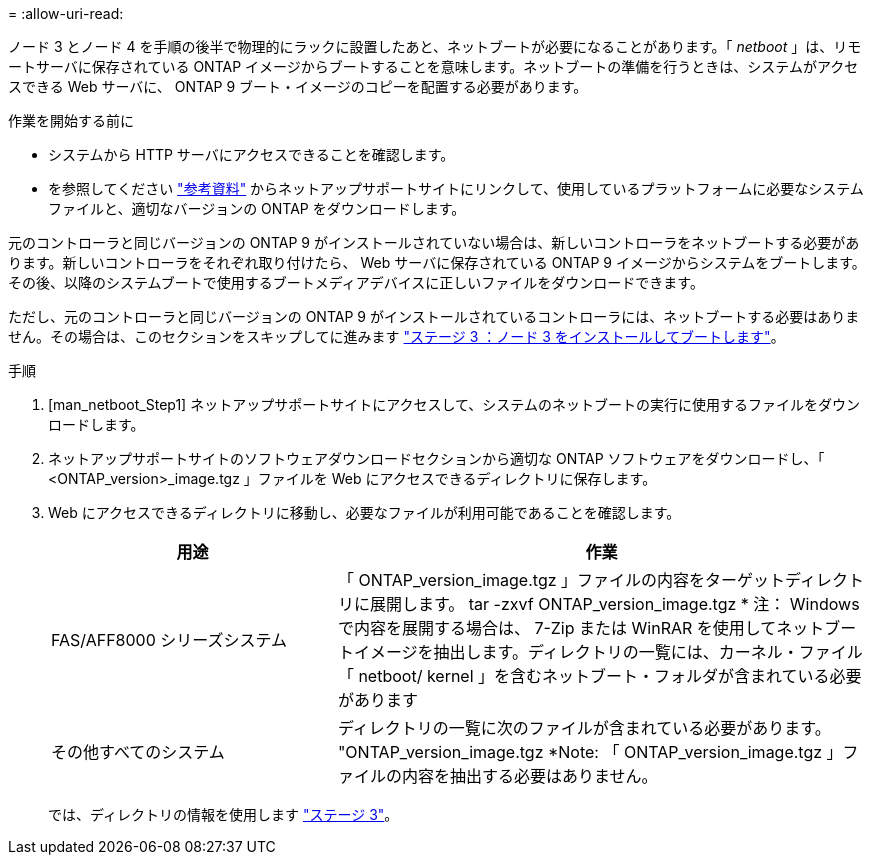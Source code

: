 = 
:allow-uri-read: 


ノード 3 とノード 4 を手順の後半で物理的にラックに設置したあと、ネットブートが必要になることがあります。「 _netboot_ 」は、リモートサーバに保存されている ONTAP イメージからブートすることを意味します。ネットブートの準備を行うときは、システムがアクセスできる Web サーバに、 ONTAP 9 ブート・イメージのコピーを配置する必要があります。

.作業を開始する前に
* システムから HTTP サーバにアクセスできることを確認します。
* を参照してください link:other_references.html["参考資料"] からネットアップサポートサイトにリンクして、使用しているプラットフォームに必要なシステムファイルと、適切なバージョンの ONTAP をダウンロードします。


元のコントローラと同じバージョンの ONTAP 9 がインストールされていない場合は、新しいコントローラをネットブートする必要があります。新しいコントローラをそれぞれ取り付けたら、 Web サーバに保存されている ONTAP 9 イメージからシステムをブートします。その後、以降のシステムブートで使用するブートメディアデバイスに正しいファイルをダウンロードできます。

ただし、元のコントローラと同じバージョンの ONTAP 9 がインストールされているコントローラには、ネットブートする必要はありません。その場合は、このセクションをスキップしてに進みます link:stage_3_install_boot_node3.html["ステージ 3 ：ノード 3 をインストールしてブートします"]。

.手順
. [man_netboot_Step1] ネットアップサポートサイトにアクセスして、システムのネットブートの実行に使用するファイルをダウンロードします。
. ネットアップサポートサイトのソフトウェアダウンロードセクションから適切な ONTAP ソフトウェアをダウンロードし、「 <ONTAP_version>_image.tgz 」ファイルを Web にアクセスできるディレクトリに保存します。
. Web にアクセスできるディレクトリに移動し、必要なファイルが利用可能であることを確認します。
+
[cols="35,65"]
|===
| 用途 | 作業 


| FAS/AFF8000 シリーズシステム | 「 ONTAP_version_image.tgz 」ファイルの内容をターゲットディレクトリに展開します。 tar -zxvf ONTAP_version_image.tgz * 注： Windows で内容を展開する場合は、 7-Zip または WinRAR を使用してネットブートイメージを抽出します。ディレクトリの一覧には、カーネル・ファイル「 netboot/ kernel 」を含むネットブート・フォルダが含まれている必要があります 


| その他すべてのシステム | ディレクトリの一覧に次のファイルが含まれている必要があります。 "ONTAP_version_image.tgz *Note: 「 ONTAP_version_image.tgz 」ファイルの内容を抽出する必要はありません。 
|===
+
では、ディレクトリの情報を使用します link:stage_3_install_boot_node3.html["ステージ 3"]。


